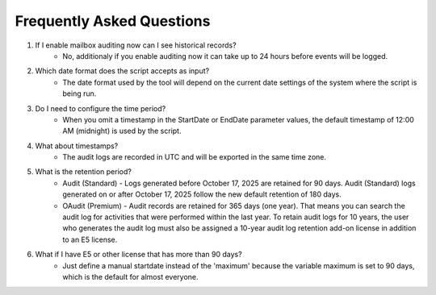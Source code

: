 Frequently Asked Questions
=======
1. If I enable mailbox auditing now can I see historical records?
    - No, additionaly if you enable auditing now it can take up to 24 hours before events will be logged.

2. Which date format does the script accepts as input?
    - The date format used by the tool will depend on the current date settings of the system where the script is being run.

3. Do I need to configure the time period?
    - When you omit a timestamp in the StartDate or EndDate parameter values, the default timestamp of 12:00 AM (midnight) is used by the script.

4. What about timestamps?
    - The audit logs are recorded in UTC and will be exported in the same time zone.

5. What is the retention period?
    - Audit (Standard) - Logs generated before October 17, 2025 are retained for 90 days. Audit (Standard) logs generated on or after October 17, 2025 follow the new default retention of 180 days.
    - OAudit (Premium) - Audit records are retained for 365 days (one year). That means you can search the audit log for activities that were performed within the last year. To retain audit logs for 10 years, the user who generates the audit log must also be assigned a 10-year audit log retention add-on license in addition to an E5 license.

6. What if I have E5 or other license that has more than 90 days?
    - Just define a manual startdate instead of the 'maximum' because the variable maximum is set to 90 days, which is the default for almost everyone.
